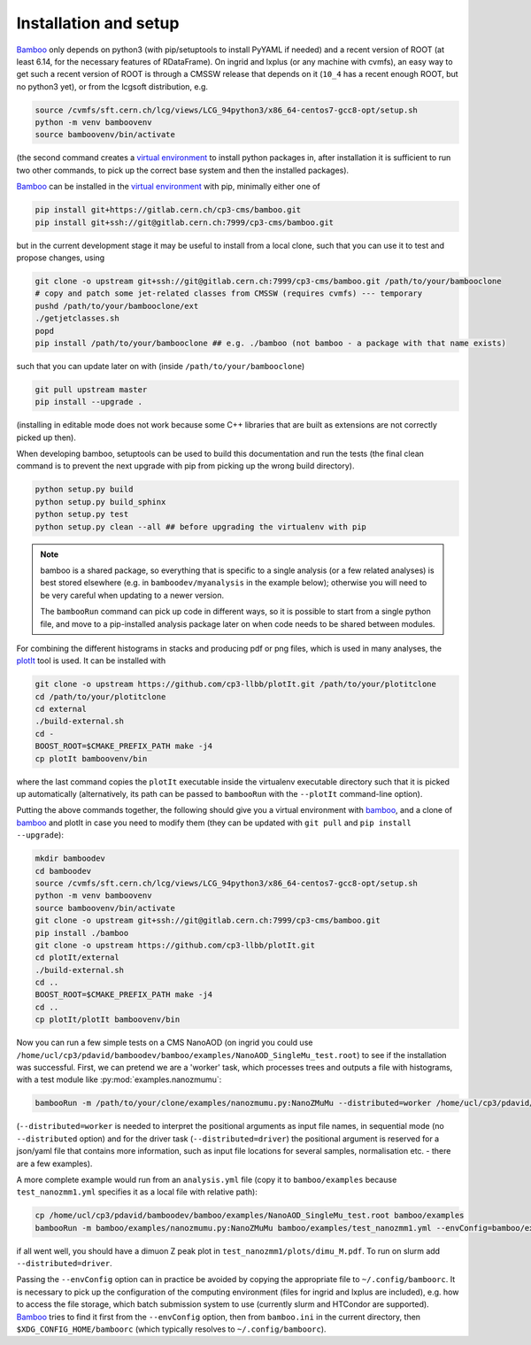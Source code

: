 Installation and setup
======================

Bamboo_ only depends on python3 (with pip/setuptools to install PyYAML if needed)
and a recent version of ROOT (at least 6.14, for the necessary features of
RDataFrame).
On ingrid and lxplus (or any machine with cvmfs), an easy way to get such
a recent version of ROOT is through a CMSSW release that depends on it (``10_4``
has a recent enough ROOT, but no python3 yet), or from the lcgsoft distribution,
e.g.

.. code-block:: sh

   source /cvmfs/sft.cern.ch/lcg/views/LCG_94python3/x86_64-centos7-gcc8-opt/setup.sh
   python -m venv bamboovenv
   source bamboovenv/bin/activate

(the second command creates a `virtual environment`_
to install python packages in, after installation it is sufficient to run two
other commands, to pick up the correct base system and then the installed
packages).

Bamboo_ can be installed in the `virtual environment`_ with pip, minimally either
one of

.. code-block:: sh

   pip install git+https://gitlab.cern.ch/cp3-cms/bamboo.git
   pip install git+ssh://git@gitlab.cern.ch:7999/cp3-cms/bamboo.git

but in the current development stage it may be useful to install from
a local clone, such that you can use it to test and propose changes, using

.. code-block:: sh

   git clone -o upstream git+ssh://git@gitlab.cern.ch:7999/cp3-cms/bamboo.git /path/to/your/bambooclone
   # copy and patch some jet-related classes from CMSSW (requires cvmfs) --- temporary
   pushd /path/to/your/bambooclone/ext
   ./getjetclasses.sh
   popd
   pip install /path/to/your/bambooclone ## e.g. ./bamboo (not bamboo - a package with that name exists)

such that you can update later on with (inside ``/path/to/your/bambooclone``)

.. code-block:: sh

   git pull upstream master
   pip install --upgrade .

(installing in editable mode does not work because some C++ libraries that are
built as extensions are not correctly picked up then).

When developing bamboo, setuptools can be used to build this documentation and
run the tests (the final clean command is to prevent the next upgrade with pip
from picking up the wrong build directory).

.. code-block:: sh

   python setup.py build
   python setup.py build_sphinx
   python setup.py test
   python setup.py clean --all ## before upgrading the virtualenv with pip

.. note::

   bamboo is a shared package, so everything that is specific to a single
   analysis (or a few related analyses) is best stored elsewhere (e.g. in
   ``bamboodev/myanalysis`` in the example below); otherwise you will need to
   be very careful when updating to a newer version.

   The ``bambooRun`` command can pick up code in different ways, so it is
   possible to start from a single python file, and move to a pip-installed
   analysis package later on when code needs to be shared between modules.

For combining the different histograms in stacks and producing pdf or png files,
which is used in many analyses, the plotIt_
tool is used. It can be installed with

.. code-block:: sh

   git clone -o upstream https://github.com/cp3-llbb/plotIt.git /path/to/your/plotitclone
   cd /path/to/your/plotitclone
   cd external
   ./build-external.sh
   cd -
   BOOST_ROOT=$CMAKE_PREFIX_PATH make -j4
   cp plotIt bamboovenv/bin

where the last command copies the ``plotIt`` executable inside the virtualenv
executable directory such that it is picked up automatically (alternatively, its
path can be passed to ``bambooRun`` with the ``--plotIt`` command-line option).

Putting the above commands together, the following should give you a virtual
environment with bamboo_, and a clone of bamboo_ and plotIt in case you need to
modify them (they can be updated with ``git pull`` and ``pip install --upgrade``):

.. code-block:: sh

   mkdir bamboodev
   cd bamboodev
   source /cvmfs/sft.cern.ch/lcg/views/LCG_94python3/x86_64-centos7-gcc8-opt/setup.sh
   python -m venv bamboovenv
   source bamboovenv/bin/activate
   git clone -o upstream git+ssh://git@gitlab.cern.ch:7999/cp3-cms/bamboo.git
   pip install ./bamboo
   git clone -o upstream https://github.com/cp3-llbb/plotIt.git
   cd plotIt/external
   ./build-external.sh
   cd ..
   BOOST_ROOT=$CMAKE_PREFIX_PATH make -j4
   cd ..
   cp plotIt/plotIt bamboovenv/bin

Now you can run a few simple tests on a CMS NanoAOD (on ingrid you could use
``/home/ucl/cp3/pdavid/bamboodev/bamboo/examples/NanoAOD_SingleMu_test.root``)
to see if the installation was successful.
First, we can pretend we are a 'worker' task, which processes trees and outputs
a file with histograms, with a test module like :py:mod:`examples.nanozmumu`:

.. code-block:: sh

   bambooRun -m /path/to/your/clone/examples/nanozmumu.py:NanoZMuMu --distributed=worker /home/ucl/cp3/pdavid/bamboodev/bamboo/examples/NanoAOD_SingleMu_test.root -o testh1.root

(``--distributed=worker`` is needed to interpret the positional arguments as
input file names, in sequential mode (no ``--distributed`` option) and for
the driver task (``--distributed=driver``) the positional argument is reserved
for a json/yaml file that contains more information, such as input file
locations for several samples, normalisation etc. - there are a few examples).

A more complete example would run from an ``analysis.yml`` file (copy it to
``bamboo/examples`` because ``test_nanozmm1.yml`` specifies it as a local file
with relative path):

.. code-block:: sh

   cp /home/ucl/cp3/pdavid/bamboodev/bamboo/examples/NanoAOD_SingleMu_test.root bamboo/examples
   bambooRun -m bamboo/examples/nanozmumu.py:NanoZMuMu bamboo/examples/test_nanozmm1.yml --envConfig=bamboo/examples/ingrid.ini -o test_nanozmm1

if all went well, you should have a dimuon Z peak plot in
``test_nanozmm1/plots/dimu_M.pdf``. To run on slurm add
``--distributed=driver``.

Passing the ``--envConfig`` option can in practice be avoided by copying the
appropriate file to ``~/.config/bamboorc``. It is necessary to pick up the
configuration of the computing environment (files for ingrid and lxplus are
included), e.g. how to access the file storage, which batch submission system
to use (currently slurm and HTCondor are supported). Bamboo_ tries to find it
first from the ``--envConfig`` option, then from ``bamboo.ini`` in the current
directory, then ``$XDG_CONFIG_HOME/bamboorc`` (which typically resolves to
``~/.config/bamboorc``).

.. _bamboo: http://to-fill-bamboodocs-home

.. _virtual environment: https://packaging.python.org/tutorials/installing-packages/#creating-virtual-environments

.. _plotIt: https://github.com/cp3-llbb/plotIt

